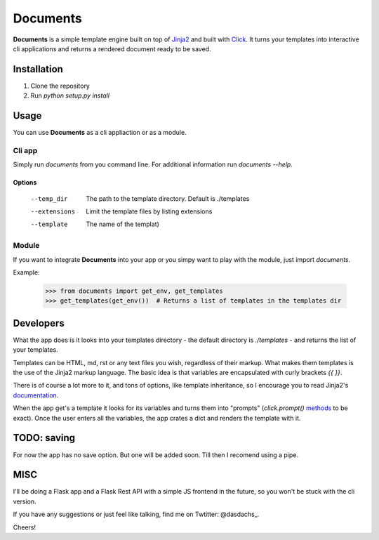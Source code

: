 =========
Documents
=========


**Documents** is a simple template engine built on top of Jinja2_ and built with Click_. It turns your
templates into interactive cli applications and returns a rendered document ready to be saved.

Installation
============

#. Clone the repository
#. Run `python setup.py install`

Usage
=====

You can use **Documents** as a cli appliaction or as a module. 

Cli app
-------

Simply run `documents` from you command line. For additional information 
run `documents --help`.

Options
~~~~~~~

    --temp_dir      The path to the template directory. Default is ./templates
    --extensions    Limit the template files by listing extensions
    --template      The name of the templat)

Module
------

If you want to integrate **Documents** into your app or you simpy want to play with the 
module, just import `documents`.

Example:

    >>> from documents import get_env, get_templates
    >>> get_templates(get_env())  # Returns a list of templates in the templates dir


Developers
==========

What the app does is it looks into your templates directory - the default directory is `./templates` - 
and returns the list of your templates.

Templates can be HTML, md, rst or any text files you wish, regardless of their markup. What makes them templates 
is the use of the Jinja2 markup language. The basic idea is that variables are encapsulated with curly brackets 
`{{ }}`. 

There is of course a lot more to it, and tons of options, like template inheritance, so I encourage you to 
read Jinja2's documentation_.

When the app get's a template it looks for its variables and turns them into "prompts" (`click.prompt()` 
methods_ to be exact). Once the user enters all the variables, the app crates a dict and renders the template 
with it.

TODO: saving
============

For now the app has no save option. But one will be added soon. Till then I recomend using a pipe.

MISC
====

I'll be doing a Flask app and a Flask Rest API with a simple JS frontend in the future, so you won't be stuck 
with the cli version.

If you have any suggestions or just feel like talking, find me on Twtitter: @dasdachs_.

Cheers!

.. _Jinja2: http://jinja.pocoo.org/
.. _Click: http://click.pocoo.org/
.. _documentation: http://jinja.pocoo.org/
.. _methods: http://click.pocoo.org/5/prompts/
.. _@dasdachs: https://twitter.com/dasdachs

